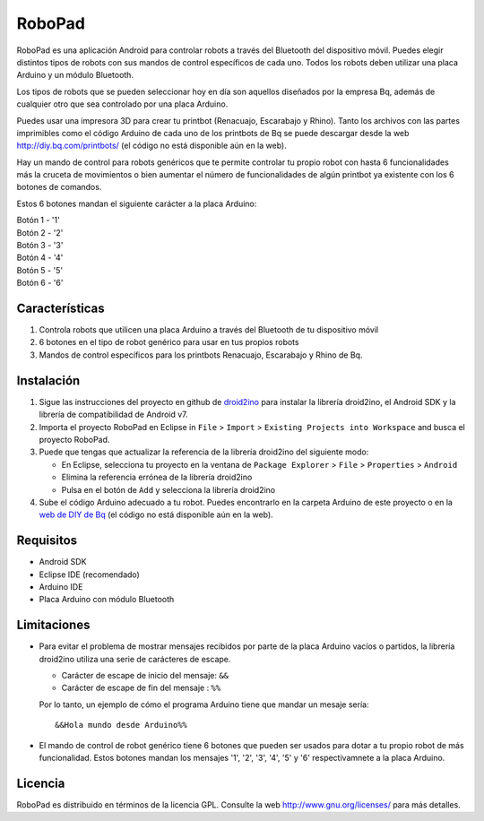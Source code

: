 =======
RoboPad
=======

RoboPad es una aplicación Android para controlar robots a través del Bluetooth del dispositivo móvil. Puedes elegir distintos tipos de robots con sus mandos de control específicos de cada uno. Todos los robots deben utilizar una placa Arduino y un módulo Bluetooth.

Los tipos de robots que se pueden seleccionar hoy en día son aquellos diseñados por la empresa Bq, además de cualquier otro que sea controlado por una placa Arduino.

Puedes usar una impresora 3D para crear tu printbot (Renacuajo, Escarabajo y Rhino). Tanto los archivos con las partes imprimibles como el código Arduino de cada uno de los printbots de Bq se puede descargar desde la web http://diy.bq.com/printbots/ (el código no está disponible aún en la web).

Hay un mando de control para robots genéricos que te permite controlar tu propio robot con hasta 6 funcionalidades más la cruceta de movimientos o bien aumentar el número de funcionalidades de algún printbot ya existente con los 6 botones de comandos.

Estos 6 botones mandan el siguiente carácter a la placa Arduino:

| Botón 1 - '1'
| Botón 2 - '2'
| Botón 3 - '3'
| Botón 4 - '4'
| Botón 5 - '5'
| Botón 6 - '6'


Características
===============

#. Controla robots que utilicen una placa Arduino a través del Bluetooth de tu dispositivo móvil

#. 6 botones en el tipo de robot genérico para usar en tus propios robots

#. Mandos de control específicos para los printbots Renacuajo, Escarabajo y Rhino de Bq.


Instalación
===========

#. Sigue las instrucciones del proyecto en github de `droid2ino <https://github.com/bq/droid2ino>`_ para instalar la librería droid2ino, el Android SDK y la librería de compatibilidad de Android v7.

#. Importa el proyecto RoboPad en Eclipse in ``File`` > ``Import`` > ``Existing Projects into Workspace`` and busca el proyecto RoboPad.

#. Puede que tengas que actualizar la referencia de la librería droid2ino del siguiente modo:  
	
   - En Eclipse, selecciona tu proyecto en la ventana de ``Package Explorer`` > ``File`` > ``Properties`` > ``Android``

   - Elimina la referencia errónea de la librería droid2ino

   - Pulsa en el botón de ``Add`` y selecciona la librería droid2ino

#. Sube el código Arduino adecuado a tu robot. Puedes encontrarlo en la carpeta Arduino de este proyecto o en la `web de DIY de Bq  <http://diy.bq.com/printbots/>`_ (el código no está disponible aún en la web).


Requisitos
==========

- Android SDK

- Eclipse IDE (recomendado)

- Arduino IDE
  
- Placa Arduino con módulo Bluetooth


Limitaciones
============

- Para evitar el problema de mostrar mensajes recibidos por parte de la placa Arduino vacíos o partidos, la librería droid2ino utiliza una serie de carácteres de escape. 
 
  - Carácter de escape de inicio del mensaje: ``&&`` 

  - Carácter de escape de fin del mensaje : ``%%``

  Por lo tanto, un ejemplo de cómo el programa Arduino tiene que mandar un mesaje sería::

	  &&Hola mundo desde Arduino%%

- El mando de control de robot genérico tiene 6 botones que pueden ser usados para dotar a tu propio robot de más funcionalidad. Estos botones mandan los mensajes '1', '2', '3', '4', '5' y '6' respectivamnete a la placa Arduino.


Licencia
========

RoboPad es distribuido en términos de la licencia GPL. Consulte la web http://www.gnu.org/licenses/ para más detalles.
